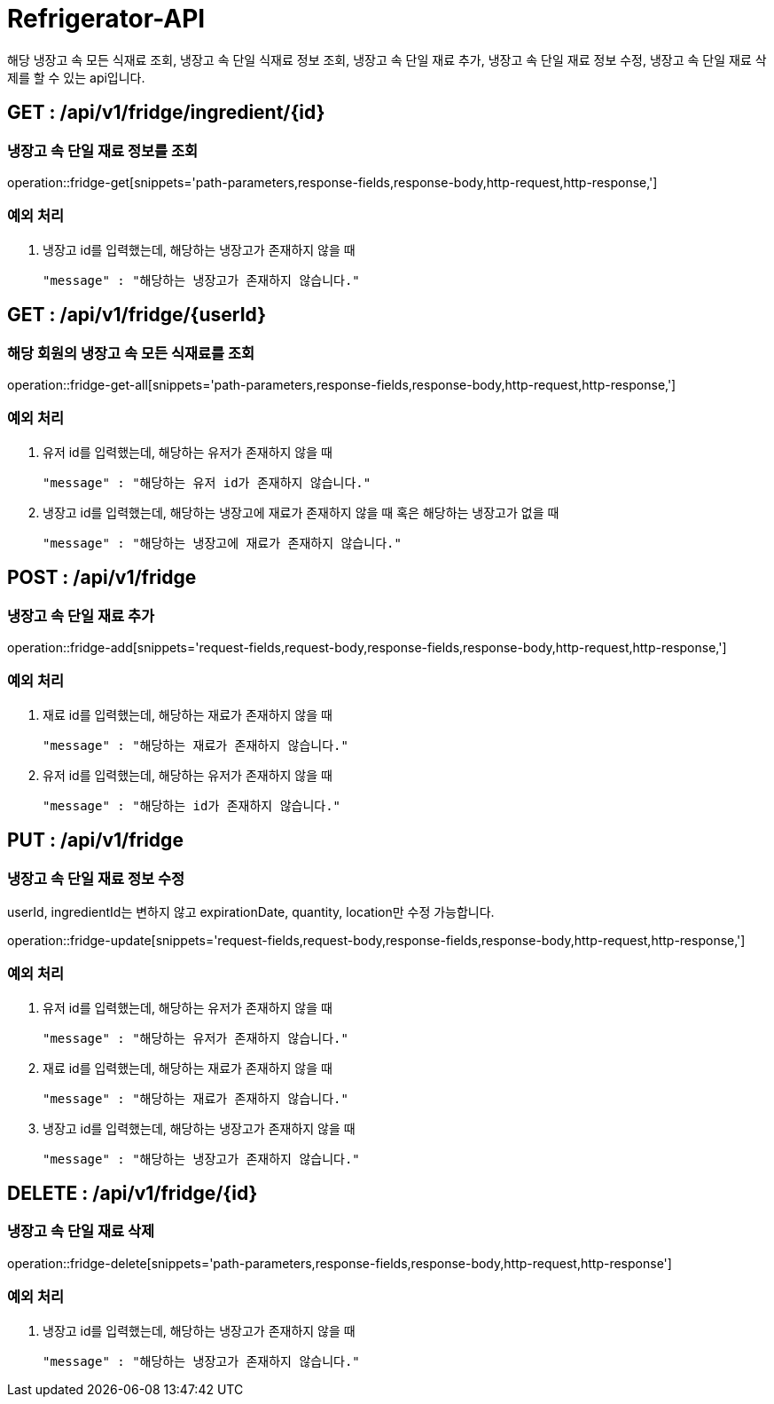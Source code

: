 [[Refrigerator-API]]
= Refrigerator-API
해당 냉장고 속 모든 식재료 조회, 냉장고 속 단일 식재료 정보 조회, 냉장고 속 단일 재료 추가, 냉장고 속 단일 재료 정보 수정, 냉장고 속 단일 재료 삭제를 할 수 있는 api입니다.

[[Refrigerator-Get-Single]]
== GET : /api/v1/fridge/ingredient/{id}
=== 냉장고 속 단일 재료 정보를 조회

operation::fridge-get[snippets='path-parameters,response-fields,response-body,http-request,http-response,']

=== 예외 처리
1. 냉장고 id를 입력했는데, 해당하는 냉장고가 존재하지 않을 때

    "message" : "해당하는 냉장고가 존재하지 않습니다."

[[Refrigerator-Get-All]]
== GET : /api/v1/fridge/{userId}
=== 해당 회원의 냉장고 속 모든 식재료를 조회

operation::fridge-get-all[snippets='path-parameters,response-fields,response-body,http-request,http-response,']

=== 예외 처리
1. 유저 id를 입력했는데, 해당하는 유저가 존재하지 않을 때

    "message" : "해당하는 유저 id가 존재하지 않습니다."

2. 냉장고 id를 입력했는데, 해당하는 냉장고에 재료가 존재하지 않을 때 혹은 해당하는 냉장고가 없을 때

    "message" : "해당하는 냉장고에 재료가 존재하지 않습니다."

[[Refrigerator-Add]]
== POST : /api/v1/fridge
=== 냉장고 속 단일 재료 추가

operation::fridge-add[snippets='request-fields,request-body,response-fields,response-body,http-request,http-response,']

=== 예외 처리
1. 재료 id를 입력했는데, 해당하는 재료가 존재하지 않을 때

    "message" : "해당하는 재료가 존재하지 않습니다."

2. 유저 id를 입력했는데, 해당하는 유저가 존재하지 않을 때

    "message" : "해당하는 id가 존재하지 않습니다."

[[Refrigerator-Update]]
== PUT : /api/v1/fridge
=== 냉장고 속 단일 재료 정보 수정
userId, ingredientId는 변하지 않고 expirationDate, quantity, location만 수정 가능합니다.

operation::fridge-update[snippets='request-fields,request-body,response-fields,response-body,http-request,http-response,']

=== 예외 처리
1. 유저 id를 입력했는데, 해당하는 유저가 존재하지 않을 때

    "message" : "해당하는 유저가 존재하지 않습니다."

2. 재료 id를 입력했는데, 해당하는 재료가 존재하지 않을 때

    "message" : "해당하는 재료가 존재하지 않습니다."

3. 냉장고 id를 입력했는데, 해당하는 냉장고가 존재하지 않을 때

    "message" : "해당하는 냉장고가 존재하지 않습니다."

[[Refrigerator-Delete]]
== DELETE : /api/v1/fridge/{id}
=== 냉장고 속 단일 재료 삭제

operation::fridge-delete[snippets='path-parameters,response-fields,response-body,http-request,http-response']

=== 예외 처리
1. 냉장고 id를 입력했는데, 해당하는 냉장고가 존재하지 않을 때

    "message" : "해당하는 냉장고가 존재하지 않습니다."